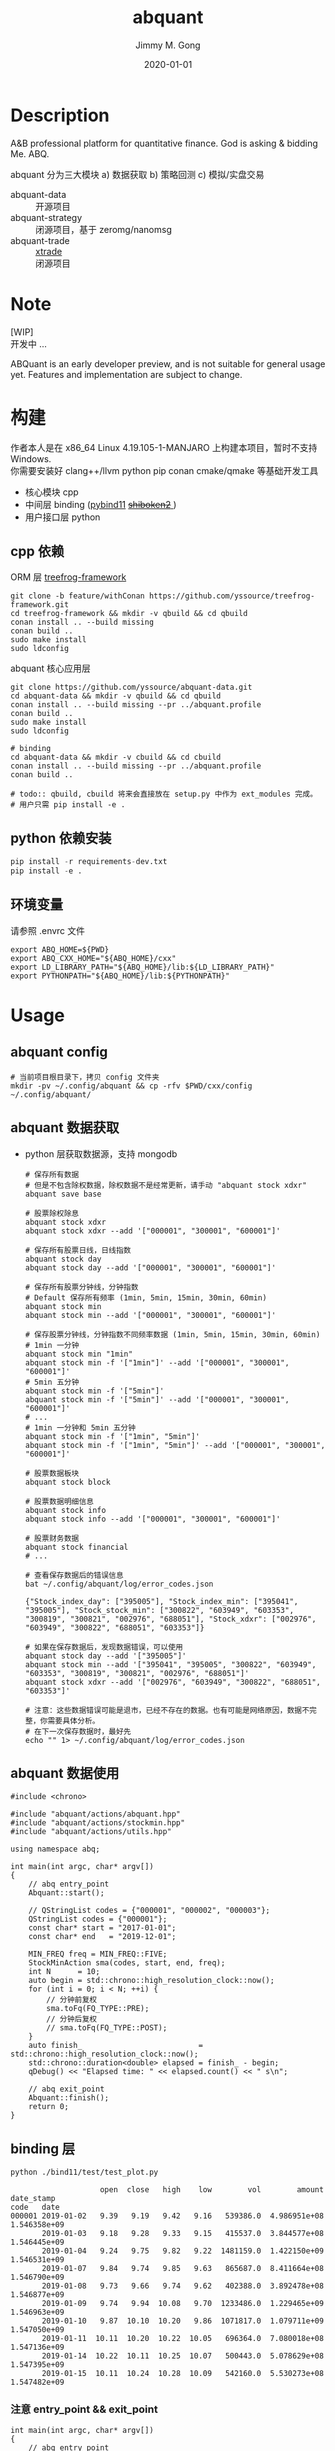 # -*- mode:org; org-confirm-babel-evaluate: nil -*-
#+TITLE: abquant
#+AUTHOR: Jimmy M. Gong
#+EMAIL: yssource@163.com
#+LANGUAGE: zh-Hans
#+OPTIONS: H:3 num:nil toc:nil \n:t ::t |:t ^:nil -:nil f:t *:t <:t html-postamble:nil html-preamble:t tex:t
#+URI: /blog/%y/%m/%d/
#+DATE: 2020-01-01
#+LAYOUT: post
#+TAGS: OFFICE(o) COMPUTER(c) HOME(h) PROJECT(p) READING(r)
#+CATEGORIES:
#+DESCRIPTON: A&B professional platform for quantitative finance. God is asking & bidding Me. ABQ. GABQ. GABM.
#+KEYWORDS: quant c++
#+STARTUP: overview
#+STARTUP: logdone

* Description
A&B professional platform for quantitative finance. God is asking & bidding Me. ABQ.

abquant 分为三大模块 a) 数据获取 b) 策略回测 c) 模拟/实盘交易
- abquant-data ::
  开源项目
- abquant-strategy ::
  闭源项目，基于 zeromg/nanomsg
- abquant-trade ::
  [[https://github.com/yssource/rqalpha-mod-xtrade][xtrade]]
  闭源项目
* Note
  [WIP]
  开发中 ...

  ABQuant is an early developer preview, and is not suitable for general usage yet. Features and implementation are subject to change.
* 构建
  作者本人是在 x86_64 Linux 4.19.105-1-MANJARO 上构建本项目，暂时不支持
  Windows. \\
  你需要安装好 clang++/llvm python pip conan cmake/qmake 等基础开发工具
  - 核心模块 cpp
  - 中间层 binding ([[https://github.com/pybind/pybind11.git][pybind11]] [[https://doc.qt.io/qtforpython/shiboken2/][ +shiboken2+ ]])
  - 用户接口层 python
** cpp 依赖
   - ORM 层 [[https://github.com/yssource/treefrog-framework.git][treefrog-framework]] ::
#+name: treefrog-framework
#+begin_src shell :exports code
  git clone -b feature/withConan https://github.com/yssource/treefrog-framework.git
  cd treefrog-framework && mkdir -v qbuild && cd qbuild
  conan install .. --build missing
  conan build ..
  sudo make install
  sudo ldconfig
#+end_src
   - abquant 核心应用层 ::
#+name: abquant-building
#+begin_src shell :exports code
  git clone https://github.com/yssource/abquant-data.git
  cd abquant-data && mkdir -v qbuild && cd qbuild
  conan install .. --build missing --pr ../abquant.profile
  conan build ..
  sudo make install
  sudo ldconfig

  # binding
  cd abquant-data && mkdir -v cbuild && cd cbuild
  conan install .. --build missing --pr ../abquant.profile
  conan build ..

  # todo:: qbuild, cbuild 将来会直接放在 setup.py 中作为 ext_modules 完成。
  # 用户只需 pip install -e .
#+end_src
** python 依赖安装
   #+begin_src python :exports code
     pip install -r requirements-dev.txt
     pip install -e .
   #+end_src
** 环境变量
   请参照 .envrc 文件
   #+begin_src shell :exports code
     export ABQ_HOME=${PWD}
     export ABQ_CXX_HOME="${ABQ_HOME}/cxx"
     export LD_LIBRARY_PATH="${ABQ_HOME}/lib:${LD_LIBRARY_PATH}"
     export PYTHONPATH="${ABQ_HOME}/lib:${PYTHONPATH}"
   #+end_src
* Usage
** abquant config
     #+name: config
     #+begin_src shell :exports code
       # 当前项目根目录下，拷贝 config 文件夹
       mkdir -pv ~/.config/abquant && cp -rfv $PWD/cxx/config ~/.config/abquant/
     #+end_src
** abquant 数据获取
   - python 层获取数据源，支持 mongodb
     #+name: data-saving
     #+begin_src shell :exports code
       # 保存所有数据
       # 但是不包含除权数据，除权数据不是经常更新，请手动 "abquant stock xdxr"
       abquant save base

       # 股票除权除息
       abquant stock xdxr
       abquant stock xdxr --add '["000001", "300001", "600001"]'

       # 保存所有股票日线，日线指数
       abquant stock day
       abquant stock day --add '["000001", "300001", "600001"]'

       # 保存所有股票分钟线，分钟指数
       # Default 保存所有频率 (1min, 5min, 15min, 30min, 60min)
       abquant stock min
       abquant stock min --add '["000001", "300001", "600001"]'

       # 保存股票分钟线，分钟指数不同频率数据 (1min, 5min, 15min, 30min, 60min)
       # 1min 一分钟
       abquant stock min "1min"
       abquant stock min -f '["1min"]' --add '["000001", "300001", "600001"]'
       # 5min 五分钟
       abquant stock min -f '["5min"]'
       abquant stock min -f '["5min"]' --add '["000001", "300001", "600001"]'
       # ...
       # 1min 一分钟和 5min 五分钟
       abquant stock min -f '["1min", "5min"]'
       abquant stock min -f '["1min", "5min"]' --add '["000001", "300001", "600001"]'

       # 股票数据板块
       abquant stock block

       # 股票数据明细信息
       abquant stock info
       abquant stock info --add '["000001", "300001", "600001"]'

       # 股票财务数据
       abquant stock financial
       # ...
     #+end_src

     #+name: error-data-saving
     #+begin_src shell :results output :exports both
       # 查看保存数据后的错误信息
       bat ~/.config/abquant/log/error_codes.json
     #+end_src

     #+RESULTS: error-data-saving
     : {"Stock_index_day": ["395005"], "Stock_index_min": ["395041", "395005"], "Stock_stock_min": ["300822", "603949", "603353", "300819", "300821", "002976", "688051"], "Stock_xdxr": ["002976", "603949", "300822", "688051", "603353"]}

     #+name: error-data-saving
     #+begin_src shell :results output :exports both
       # 如果在保存数据后，发现数据错误，可以使用
       abquant stock day --add '["395005"]'
       abquant stock min --add '["395041", "395005", "300822", "603949", "603353", "300819", "300821", "002976", "688051"]'
       abquant stock xdxr --add '["002976", "603949", "300822", "688051", "603353"]'

       # 注意：这些数据错误可能是退市，已经不存在的数据。也有可能是网络原因，数据不完整，你需要具体分析。
       # 在下一次保存数据时，最好先
       echo "" 1> ~/.config/abquant/log/error_codes.json
     #+end_src
** abquant 数据使用
   #+name: cpp-data-using
   #+begin_src C++ :exports code
     #include <chrono>

     #include "abquant/actions/abquant.hpp"
     #include "abquant/actions/stockmin.hpp"
     #include "abquant/actions/utils.hpp"

     using namespace abq;

     int main(int argc, char* argv[])
     {
         // abq entry_point
         Abquant::start();

         // QStringList codes = {"000001", "000002", "000003"};
         QStringList codes = {"000001"};
         const char* start = "2017-01-01";
         const char* end   = "2019-12-01";

         MIN_FREQ freq = MIN_FREQ::FIVE;
         StockMinAction sma(codes, start, end, freq);
         int N      = 10;
         auto begin = std::chrono::high_resolution_clock::now();
         for (int i = 0; i < N; ++i) {
             // 分钟前复权
             sma.toFq(FQ_TYPE::PRE);
             // 分钟后复权
             // sma.toFq(FQ_TYPE::POST);
         }
         auto finish_                          = std::chrono::high_resolution_clock::now();
         std::chrono::duration<double> elapsed = finish_ - begin;
         qDebug() << "Elapsed time: " << elapsed.count() << " s\n";

         // abq exit_point
         Abquant::finish();
         return 0;
     }
   #+end_src
** binding 层
   #+name: binding-plot
   #+begin_src shell :exports both
     python ./bind11/test/test_plot.py
   #+end_src

   #+RESULTS: binding-plot
   #+begin_example
                         open  close   high    low        vol        amount    date_stamp
     code   date
     000001 2019-01-02   9.39   9.19   9.42   9.16   539386.0  4.986951e+08  1.546358e+09
            2019-01-03   9.18   9.28   9.33   9.15   415537.0  3.844577e+08  1.546445e+09
            2019-01-04   9.24   9.75   9.82   9.22  1481159.0  1.422150e+09  1.546531e+09
            2019-01-07   9.84   9.74   9.85   9.63   865687.0  8.411664e+08  1.546790e+09
            2019-01-08   9.73   9.66   9.74   9.62   402388.0  3.892478e+08  1.546877e+09
            2019-01-09   9.74   9.94  10.08   9.70  1233486.0  1.229465e+09  1.546963e+09
            2019-01-10   9.87  10.10  10.20   9.86  1071817.0  1.079711e+09  1.547050e+09
            2019-01-11  10.11  10.20  10.22  10.05   696364.0  7.080018e+08  1.547136e+09
            2019-01-14  10.22  10.11  10.25  10.07   500443.0  5.078629e+08  1.547395e+09
            2019-01-15  10.11  10.24  10.28  10.09   542160.0  5.530273e+08  1.547482e+09
   #+end_example
*** 注意 entry_point && exit_point
    #+name: note_c++
    #+begin_src C++ :exports code
      int main(int argc, char* argv[])
      {
          // abq entry_point
          Abquant::start();
          // Your C++ code here.
          // abq exit_point
          Abquant::finish();
          return 0;
      }
     #+end_src
     #+name: note_python
     #+begin_src python :exports code
       from pyabquant import PyAbquant

       # abq entry_point
       PyAbquant.start()
       # Your python code here.
       # abq exit_point
       PyAbquant.finish()
     #+end_src

*** plotting
   [[file:./screenshot/abqstockday.png]]
* 开发初衷
  作者本人专业是理论物理，工作经验则是程序开发，对金融知识知之甚少，一点点股票交易经
  验。很偶然在网上了解到了量化交易，觉得可以利用上以前的知识和经验，于是乎喜欢上
  了量化交易。

交易三部曲，a) 数据获取 b) 策略回测 c) 模拟/实盘交易 \\
市面上开源的 a,b,c 项目大部分都是 python 开发，但是在实践过程中性能都不理想，于是想
到站在巨人肩上利用 C++ 造轮子。核心模块 C++，通过中间层 binding 交给用户 python 层。
* 感谢
- [[https://github.com/QUANTAXIS/QUANTAXIS.git][QUANTAXIS]]
  abquant-data 兼容 quantaxis 数据库
* 打赏
  欢迎请作者喝杯咖啡 :+1:
  | 微信                               | 支付宝                             |
  |------------------------------------+------------------------------------|
  | [[file:./screenshot/jimmy.wechat.png]] | [[file:./screenshot/jimmy.alipay.png]] |
* LICENSE
Copyright (c) 2020-2026 Jimmy M. Gong \\
All rights reserved.

除非遵守当前许可，否则不得使用本软件。
** 非商业用途（非商业用途指个人出于非商业目的使用本软件，或者高校、研究所等非营利机构出于教育、科研等目的使用本软件）：
    遵守 [[https://www.tldrlegal.com/l/gpl-3.0][GPL3]] 和 [[https://www.tldrlegal.com/l/lgpl-3.0][LGPL3]]

    除非法律有要求或以书面形式达成协议，否则本软件分发时需保持当前许可“原样”不变，且不得附加任何条件。

** 商业用途（商业用途指个人出于任何商业目的使用本软件，或者法人或其他组织出于任何目的使用本软件）：
    未经原作者授权，任何个人不得出于任何商业目的使用本软件（包括但不限于向第三方
    提供、销售、出租、出借、转让本软件、本软件的衍生产品、引用或借鉴了本软件功能
    或源代码的产品或服务），任何法人或其他组织不得出于任何目的使用本软件，否则原
    作者有权追究相应的知识产权侵权责任。 \\
    在此前提下，对本软件的使用同样需要遵守 [[https://www.tldrlegal.com/l/gpl-3.0][GPL3]] 和 [[https://www.tldrlegal.com/l/lgpl-3.0][LGPL3]] 许可， [[https://www.tldrlegal.com/l/gpl-3.0][GPL3]] 和 [[https://www.tldrlegal.com/l/lgpl-3.0][LGPL3]] 许可与本
    许可冲突之处，以本许可为准。

    详细的授权流程，请联系 yssource@163.com 获取。

